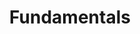 :PROPERTIES:
:ID:       1a84049d-62ce-4f17-a492-cd1a6a74ebe9
:END:
#+title: Fundamentals

#+HUGO_AUTO_SET_LASTMOD: t
#+hugo_base_dir: ~/BrainDump/

#+hugo_section: notes

#+HUGO_TAGS: placeholder

#+OPTIONS: num:nil ^:{} toc:nil
